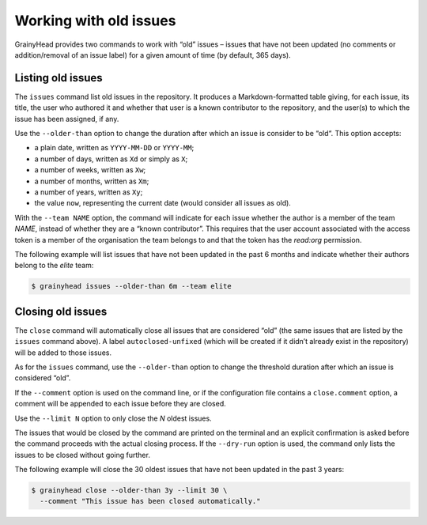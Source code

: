 ***********************
Working with old issues
***********************

GrainyHead provides two commands to work with “old” issues – issues that have
not been updated (no comments or addition/removal of an issue label) for a given
amount of time (by default, 365 days).


.. _listing-old-issues:

Listing old issues
------------------

The ``issues`` command list old issues in the repository. It produces a
Markdown-formatted table giving, for each issue, its title, the user who
authored it and whether that user is a known contributor to the repository, and
the user(s) to which the issue has been assigned, if any.

Use the ``--older-than`` option to change the duration after which an issue is
consider to be “old“. This option accepts:

* a plain date, written as ``YYYY-MM-DD`` or ``YYYY-MM``;
* a number of days, written as ``Xd`` or simply as ``X``;
* a number of weeks, written as ``Xw``;
* a number of months, written as ``Xm``;
* a number of years, written as ``Xy``;
* the value ``now``, representing the current date (would consider all issues as
  old).

With the ``--team NAME`` option, the command will indicate for each issue
whether the author is a member of the team *NAME*, instead of whether they are a
“known contributor”. This requires that the user account associated with the
access token is a member of the organisation the team belongs to and that the
token has the `read:org` permission.

The following example will list issues that have not been updated in the past
6 months and indicate whether their authors belong to the *elite* team:

.. code-block:: console

   $ grainyhead issues --older-than 6m --team elite


.. _closing-old-issues:

Closing old issues
------------------

The ``close`` command will automatically close all issues that are considered
“old” (the same issues that are listed by the ``issues`` command above). A label
``autoclosed-unfixed`` (which will be created if it didn’t already exist in the
repository) will be added to those issues.

As for the ``issues`` command, use the ``--older-than`` option to change the
threshold duration after which an issue is considered “old”.

If the ``--comment`` option is used on the command line, or if the configuration
file contains a ``close.comment`` option, a comment will be appended to each
issue before they are closed.

Use the ``--limit N`` option to only close the *N* oldest issues.

The issues that would be closed by the command are printed on the terminal and
an explicit confirmation is asked before the command proceeds with the actual
closing process. If the ``--dry-run`` option is used, the command only lists the
issues to be closed without going further.

The following example will close the 30 oldest issues that have not been
updated in the past 3 years:

.. code-block:: console

   $ grainyhead close --older-than 3y --limit 30 \
     --comment "This issue has been closed automatically."
